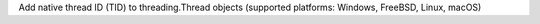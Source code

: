 Add native thread ID (TID) to threading.Thread objects (supported platforms: Windows, FreeBSD, Linux, macOS)